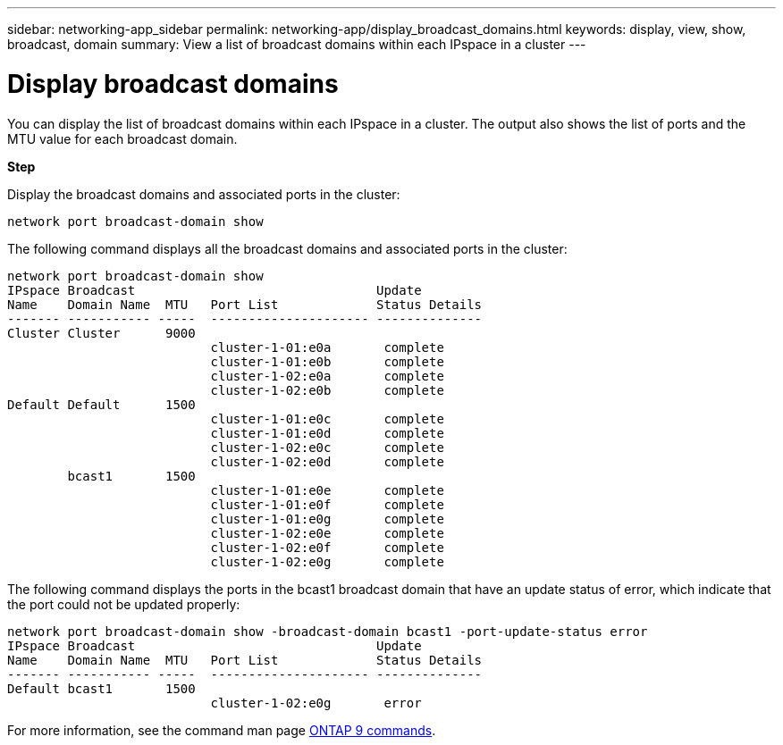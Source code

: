 ---
sidebar: networking-app_sidebar
permalink: networking-app/display_broadcast_domains.html
keywords: display, view, show, broadcast, domain
summary: View a list of broadcast domains within each IPspace in a cluster
---

= Display broadcast domains
:hardbreaks:
:nofooter:
:icons: font
:linkattrs:
:imagesdir: ./media/

//
// This file was created with NDAC Version 2.0 (August 17, 2020)
//
// 2020-11-23 12:34:44.192190
//

[.lead]
You can display the list of broadcast domains within each IPspace in a cluster. The output also shows the list of ports and the MTU value for each broadcast domain.

*Step*

Display the broadcast domains and associated ports in the cluster:

....
network port broadcast-domain show
....

The following command displays all the broadcast domains and associated ports in the cluster:

....
network port broadcast-domain show
IPspace Broadcast                                Update
Name    Domain Name  MTU   Port List             Status Details
------- ----------- -----  --------------------- --------------
Cluster Cluster      9000
                           cluster-1-01:e0a       complete
                           cluster-1-01:e0b       complete
                           cluster-1-02:e0a       complete
                           cluster-1-02:e0b       complete
Default Default      1500
                           cluster-1-01:e0c       complete
                           cluster-1-01:e0d       complete
                           cluster-1-02:e0c       complete
                           cluster-1-02:e0d       complete
        bcast1       1500
                           cluster-1-01:e0e       complete
                           cluster-1-01:e0f       complete
                           cluster-1-01:e0g       complete
                           cluster-1-02:e0e       complete
                           cluster-1-02:e0f       complete
                           cluster-1-02:e0g       complete
....

The following command displays the ports in the bcast1 broadcast domain that have an update status of error, which indicate that the port could not be updated properly:

....
network port broadcast-domain show -broadcast-domain bcast1 -port-update-status error
IPspace Broadcast                                Update
Name    Domain Name  MTU   Port List             Status Details
------- ----------- -----  --------------------- --------------
Default bcast1       1500
                           cluster-1-02:e0g       error
....

For more information, see the command man page http://docs.netapp.com/ontap-9/topic/com.netapp.doc.dot-cm-cmpr/GUID-5CB10C70-AC11-41C0-8C16-B4D0DF916E9B.html[ONTAP 9 commands^].
